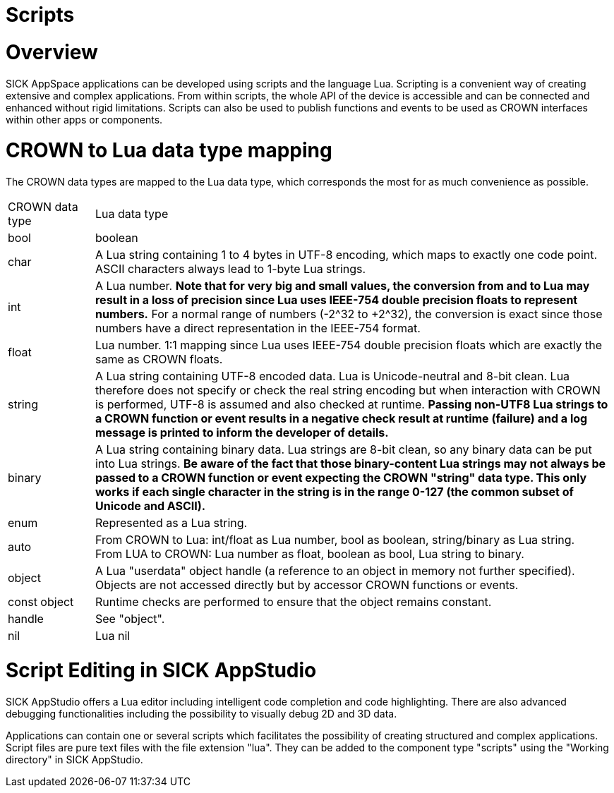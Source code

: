 = Scripts

# Overview
SICK AppSpace applications can be developed using scripts and the language Lua.
Scripting is a convenient way of creating extensive and complex applications. From within scripts, the whole API of the device is accessible and can be connected and enhanced without rigid limitations. Scripts can also be used to publish functions and events to be used as CROWN interfaces within other apps or components.

// Script lifecycle (incl. Global and function scope) are already explained in the article "Scripting First Steps" -->decide which one is more up-to-date and in which article it is more relevant
// https://mosaicplus.sick.com/display/wikiAppSpace/Scripts vs. https://supportportal.sick.com/tutorial/scripting-first-steps/

// content from mosaic:
// # Script lifecycle

// This AppSpace concept is related to events. Each script is therefore divided into the so-called global scope and the function and event scope. While the global scope only runs once during the startup, the functions are normally registered to events which were raised later in the event loop and which define the application flow.

// Essentially, all code in the script which is inside a function block is part of the *function scope* and the rest forms part of the *global scope*.

// image::media/scriptLifecycle.png[]

// ## Global scope
// All code which is part of the global scope is executed only once *during application startup* or during startup of the AppEngine. These are usually things like serving events or functions, or registering functions to any event. Furthermore, the global scope may also contain initialization of variables and objects. But, as it runs during the startup phase, the user must be aware that the AppEngine resources must be accessed carefully since they might be not ready for use at that point. However, the engine raises the OnStarted event, which marks the point at which the engine is ready and the global scope has been run on all apps. A function registered to this event may be used to determine when it is safe to access AppEngine resources.

// For example, the following actions are performed as part of the global scope.

// |===
// | Script.register( eventName, callback )

// Timer.register( handle, eventName, callback ) |
// This registers a function of the script to an event. The return value should be checked to verify that the registration was successful.

// It is possible to register to a global event using Script.register() or to register to an event of an instance handle (e.g. Timer.register()). To register to an instance, the appropriate handle needs to be created beforehand.

// | Script.serveEvent( crownEventName, localEventName ) |
// This publishes an event to the system which can be notified within the script by the function Script.notifyEvent.

// This corresponds to a serve of an event in the apps’ properties.

// | Script.serveFunction( crownFunctionName, localFunctionName ) |
// This publishes a function of the script to the system so that it can be called from another app or another app component.

// This corresponds to a serve of a function in the apps’ properties.

// |===

// ## Function scope
// Every code in the script which is inside a function block, is within the *function scope*. So, functions are typically called because they have been registered to an event. These kind of functions are more or less callback functions. But functions can also be called from within the global scope if necessary.

// Events can also be notified inside a function.

// |===

// | Script.notifyEvent( eventName,parameter ) |
// This notifies a script event. This event is received by any other app or component which has registered to it.

// It must be ensured that the event to be notified has been served before.
// |===


# CROWN to Lua data type mapping

The CROWN data types are mapped to the Lua data type, which corresponds the most for as much convenience as possible.


[cols="1,6"]
|===
| CROWN data type | Lua data type
| bool | boolean
| char |
A Lua string containing 1 to 4 bytes in UTF-8 encoding, which maps to exactly one code point. ASCII characters always lead to 1-byte Lua strings.
| int |
A Lua number. *Note that for very big and small values, the conversion from and to Lua may result in a loss of precision since Lua uses IEEE-754 double precision floats to represent numbers.* For a normal range of numbers (-2^32 to +2^32), the conversion is exact since those numbers have a direct representation in the IEEE-754 format.
| float |
Lua number. 1:1 mapping since Lua uses IEEE-754 double precision floats which are exactly the same as CROWN floats.
| string |
A Lua string containing UTF-8 encoded data. Lua is Unicode-neutral and 8-bit clean. Lua therefore does not specify or check the real string encoding but when interaction with CROWN is performed, UTF-8 is assumed and also checked at runtime. *Passing non-UTF8 Lua strings to a CROWN function or event results in a negative check result at runtime (failure) and a log message is printed to inform the developer of details.*
| binary |
A Lua string containing binary data. Lua strings are 8-bit clean, so any binary data can be put into Lua strings. *Be aware of the fact that those binary-content Lua strings may not always be passed to a CROWN function or event expecting the CROWN "string" data type. This only works if each single character in the string is in the range 0-127 (the common subset of Unicode and ASCII).*
| enum | Represented as a Lua string.
| auto |
From CROWN to Lua: int/float as Lua number, bool as boolean, string/binary as Lua string. +
From LUA to CROWN: Lua number as float, boolean as bool, Lua string to binary.
| object |
A Lua "userdata" object handle (a reference to an object in memory not further specified). Objects are not accessed directly but by accessor CROWN functions or events.
|const object |
Runtime checks are performed to ensure that the object remains constant.
| handle | See "object".
| nil | Lua nil
|===


# Script Editing in SICK AppStudio
SICK AppStudio offers a Lua editor including intelligent code completion and code highlighting. There are also advanced debugging functionalities including the possibility to visually debug 2D and 3D data.

Applications can contain one or several scripts which facilitates the possibility of creating structured and complex applications. Script files are pure text files with the file extension "lua". They can be added to the component type "scripts" using the "Working directory" in SICK AppStudio.
